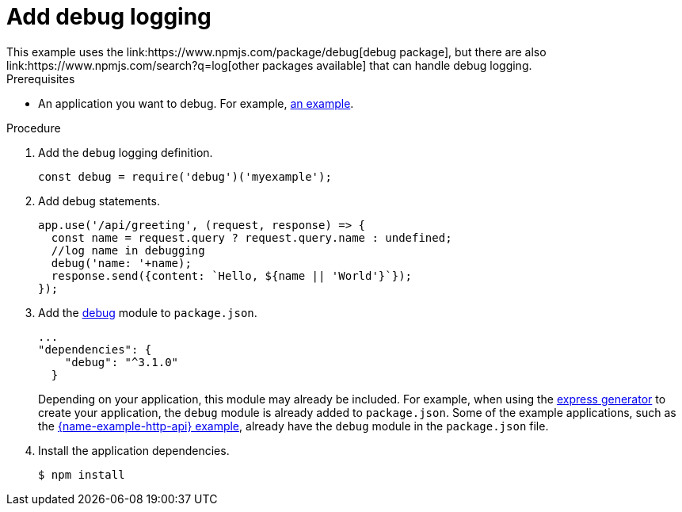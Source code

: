 [id='add-debug-logging_{context}']
= Add debug logging
This example uses the link:https://www.npmjs.com/package/debug[debug package], but there are also link:https://www.npmjs.com/search?q=log[other packages available] that can handle debug logging.


.Prerequisites
* An application you want to debug. For example, xref:example-rest-http-nodejs[an example].

.Procedure

. Add the `debug` logging definition.
+
[source,javascript,options="nowrap",subs="attributes+"]
----
const debug = require('debug')('myexample');
----

. Add debug statements.
+
[source,javascript,options="nowrap",subs="attributes+"]
----
app.use('/api/greeting', (request, response) => {
  const name = request.query ? request.query.name : undefined;
  //log name in debugging
  debug('name: '+name);
  response.send({content: `Hello, ${name || 'World'}`});
});
----

. Add the link:https://www.npmjs.com/package/debug[debug] module to `package.json`.
+
[source,json,options="nowrap",subs="attributes+"]
----
...
"dependencies": {
    "debug": "^3.1.0"
  }
----
+
Depending on your application, this module may already be included. For example, when using the link:https://expressjs.com/en/starter/generator.html[express generator] to create your application, the `debug` module is already added to `package.json`. Some of the example applications, such as the xref:example-rest-http-nodejs[{name-example-http-api} example], already have the `debug` module in the `package.json` file.


. Install the application dependencies.
+
[source,bash,options="nowrap",subs="attributes+"]
----
$ npm install
----
